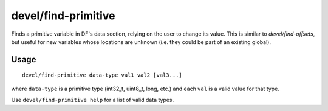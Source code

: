 
devel/find-primitive
====================

.. dfhack-tool::
    :summary: todo.
    :tags: dev



Finds a primitive variable in DF's data section, relying on the user to change
its value. This is similar to `devel/find-offsets`, but useful for new variables
whose locations are unknown (i.e. they could be part of an existing global).

Usage
-----

::

    devel/find-primitive data-type val1 val2 [val3...]

where ``data-type`` is a primitive type (int32_t, uint8_t, long, etc.) and each
``val`` is a valid value for that type.

Use ``devel/find-primitive help`` for a list of valid data types.
